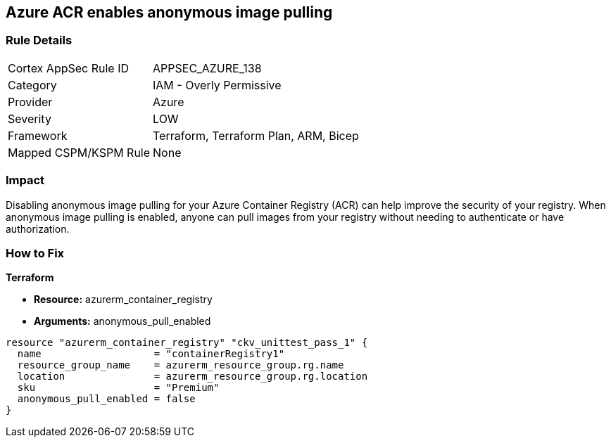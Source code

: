 == Azure ACR enables anonymous image pulling


=== Rule Details

[cols="1,2"]
|===
|Cortex AppSec Rule ID |APPSEC_AZURE_138
|Category |IAM - Overly Permissive
|Provider |Azure
|Severity |LOW
|Framework |Terraform, Terraform Plan, ARM, Bicep
|Mapped CSPM/KSPM Rule |None
|===


=== Impact
Disabling anonymous image pulling for your Azure Container Registry (ACR) can help improve the security of your registry.
When anonymous image pulling is enabled, anyone can pull images from your registry without needing to authenticate or have authorization.

=== How to Fix


*Terraform* 


* *Resource:* azurerm_container_registry
* *Arguments:* anonymous_pull_enabled


[source,go]
----
resource "azurerm_container_registry" "ckv_unittest_pass_1" {
  name                   = "containerRegistry1"
  resource_group_name    = azurerm_resource_group.rg.name
  location               = azurerm_resource_group.rg.location
  sku                    = "Premium"
  anonymous_pull_enabled = false
}
----

